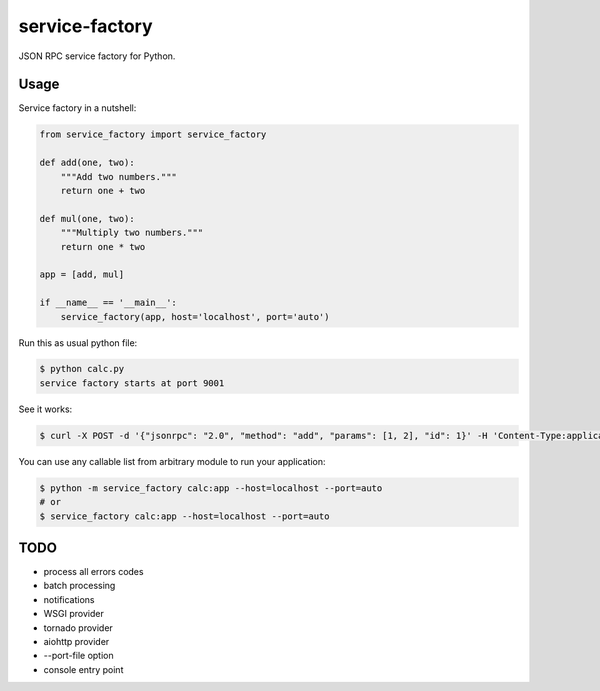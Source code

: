 
.. |travis| image:: https://travis-ci.org/proofit404/service-factory.png
    :target: https://travis-ci.org/proofit404/service-factory
    :alt: Build Status

.. |coveralls| image:: https://coveralls.io/repos/proofit404/service-factory/badge.png
    :target: https://coveralls.io/r/proofit404/service-factory
    :alt: Coverage Status

.. |requires| image:: https://requires.io/github/proofit404/service-factory/requirements.svg
    :target: https://requires.io/github/proofit404/service-factory/requirements
    :alt: Requirements Status

.. |landscape| image:: https://landscape.io/github/proofit404/service-factory/master/landscape.svg
    :target: https://landscape.io/github/proofit404/service-factory/master
    :alt: Code Health

===============
service-factory
===============

|travis| |coveralls| |requires| |landscape|

JSON RPC service factory for Python.

Usage
-----

Service factory in a nutshell:

.. code:: python

    from service_factory import service_factory

    def add(one, two):
        """Add two numbers."""
        return one + two

    def mul(one, two):
        """Multiply two numbers."""
        return one * two

    app = [add, mul]

    if __name__ == '__main__':
        service_factory(app, host='localhost', port='auto')

Run this as usual python file:

.. code:: bash

    $ python calc.py
    service factory starts at port 9001

See it works:

.. code:: bash

    $ curl -X POST -d '{"jsonrpc": "2.0", "method": "add", "params": [1, 2], "id": 1}' -H 'Content-Type:application/json;' http://localhost:9001/

You can use any callable list from arbitrary module to run your
application:

.. code:: bash

    $ python -m service_factory calc:app --host=localhost --port=auto
    # or
    $ service_factory calc:app --host=localhost --port=auto

TODO
----

* process all errors codes
* batch processing
* notifications
* WSGI provider
* tornado provider
* aiohttp provider
* --port-file option
* console entry point

